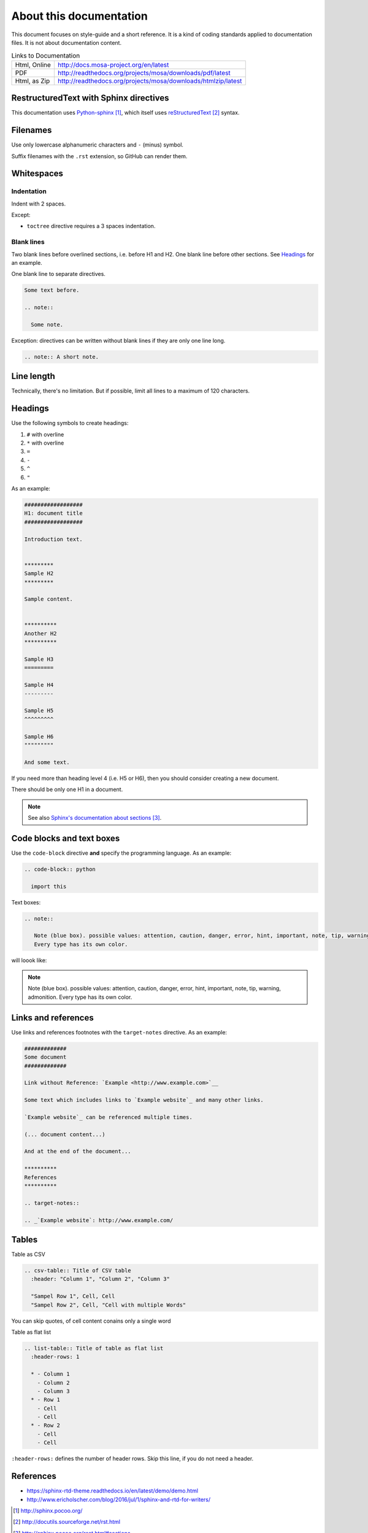 ########################
About this documentation
########################

This document focuses on style-guide and a short reference.
It is a kind of coding standards applied to documentation files.
It is not about documentation content.

.. list-table:: Links to Documentation

  * - Html, Online
    - http://docs.mosa-project.org/en/latest
  * - PDF
    - http://readthedocs.org/projects/mosa/downloads/pdf/latest
  * - Html, as Zip
    - http://readthedocs.org/projects/mosa/downloads/htmlzip/latest

***************************************
RestructuredText with Sphinx directives
***************************************

This documentation uses `Python-sphinx`_, which itself uses `reStructuredText`_
syntax.


*********
Filenames
*********

Use only lowercase alphanumeric characters and ``-`` (minus) symbol.

Suffix filenames with the ``.rst`` extension, so GitHub can render them.


***********
Whitespaces
***********

Indentation
===========

Indent with 2 spaces.

Except:

* ``toctree`` directive requires a 3 spaces indentation.

Blank lines
===========

Two blank lines before overlined sections, i.e. before H1 and H2.
One blank line before other sections.
See `Headings`_ for an example.

One blank line to separate directives.

.. code-block:: rst

  Some text before.

  .. note::

    Some note.

Exception: directives can be written without blank lines if they are only one
line long.

.. code-block:: rst

  .. note:: A short note.


***********
Line length
***********

Technically, there's no limitation. But if possible, limit all lines to a maximum of 120 characters.


********
Headings
********

Use the following symbols to create headings:

#. ``#`` with overline
#. ``*`` with overline
#. ``=``
#. ``-``
#. ``^``
#. ``"``

As an example:

.. code-block:: rst

  ##################
  H1: document title
  ##################

  Introduction text.


  *********
  Sample H2
  *********

  Sample content.


  **********
  Another H2
  **********

  Sample H3
  =========

  Sample H4
  ---------

  Sample H5
  ^^^^^^^^^

  Sample H6
  """""""""

  And some text.

If you need more than heading level 4 (i.e. H5 or H6), then you should consider
creating a new document.

There should be only one H1 in a document.

.. note::

  See also `Sphinx's documentation about sections`_.


**************************
Code blocks and text boxes
**************************

Use the ``code-block`` directive **and** specify the programming language. As
an example:

.. code-block:: rst

  .. code-block:: python

    import this

Text boxes:

.. code-block:: rst

  .. note::

     Note (blue box). possible values: attention, caution, danger, error, hint, important, note, tip, warning, admonition.
     Every type has its own color.

will loook like:

.. note::

   Note (blue box). possible values: attention, caution, danger, error, hint, important, note, tip, warning, admonition.
   Every type has its own color.

********************
Links and references
********************

Use links and references footnotes with the ``target-notes`` directive.
As an example:

.. code-block:: rst

  #############
  Some document
  #############

  Link without Reference: `Example <http://www.example.com>`__

  Some text which includes links to `Example website`_ and many other links.

  `Example website`_ can be referenced multiple times.

  (... document content...)

  And at the end of the document...

  **********
  References
  **********

  .. target-notes::

  .. _`Example website`: http://www.example.com/


******
Tables
******

Table as CSV

.. code-block:: rst

  .. csv-table:: Title of CSV table
    :header: "Column 1", "Column 2", "Column 3"

    "Sampel Row 1", Cell, Cell
    "Sampel Row 2", Cell, "Cell with multiple Words"

You can skip quotes, of cell content conains only a single word

Table as flat list

.. code-block:: rst

  .. list-table:: Title of table as flat list
    :header-rows: 1

    * - Column 1
      - Column 2
      - Column 3
    * - Row 1
      - Cell
      - Cell
    * - Row 2
      - Cell
      - Cell

``:header-rows:`` defines the number of header rows. Skip this line, if you do not need a header.

**********
References
**********

- https://sphinx-rtd-theme.readthedocs.io/en/latest/demo/demo.html
- http://www.ericholscher.com/blog/2016/jul/1/sphinx-and-rtd-for-writers/

.. target-notes::

.. _`Python-sphinx`: http://sphinx.pocoo.org/
.. _`reStructuredText`: http://docutils.sourceforge.net/rst.html
.. _`rst2html`:
   http://docutils.sourceforge.net/docs/user/tools.html#rst2html-py
.. _`Github`: https://github.com
.. _`Read the docs`: http://readthedocs.org
.. _`Sphinx's documentation about sections`:
   http://sphinx.pocoo.org/rest.html#sections
